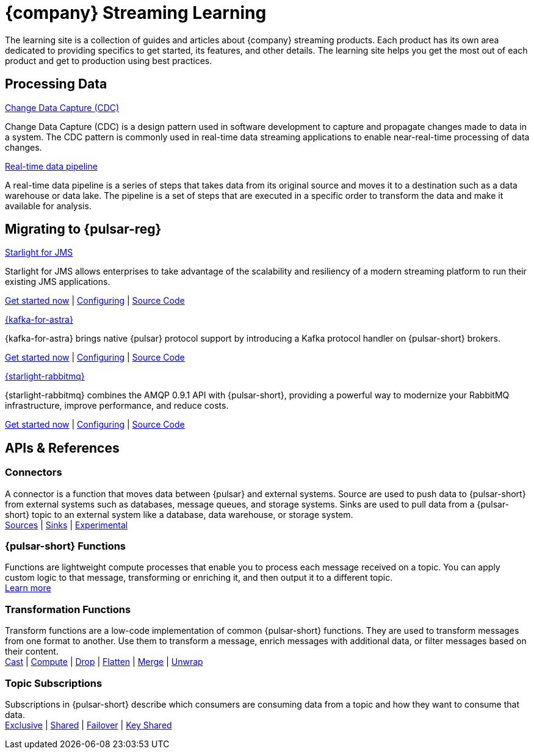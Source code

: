 = {company} Streaming Learning

The learning site is a collection of guides and articles about {company} streaming products. Each product has its own area dedicated to providing specifics to get started, its features, and other details. The learning site helps you get the most out of each product and get to production using best practices.

== Processing Data

++++
<div class="landing-row">
++++

[sidebar.landing-card]
.xref:streaming-learning:use-cases-architectures:change-data-capture/index.adoc[Change Data Capture (CDC)]
****
--
Change Data Capture (CDC) is a design pattern used in software development to capture and propagate changes made to data in a system. The CDC pattern is commonly used in real-time data streaming applications to enable near-real-time processing of data changes.
--
****

[sidebar.landing-card]
.xref:streaming-learning:use-cases-architectures:real-time-data-pipeline/index.adoc[Real-time data pipeline]
****
--
A real-time data pipeline is a series of steps that takes data from its original source and moves it to a destination such as a data warehouse or data lake. The pipeline is a set of steps that are executed in a specific order to transform the data and make it available for analysis.
--
****

++++
</div>
++++

== Migrating to {pulsar-reg}

++++
<div class="landing-row">
++++

[sidebar.landing-card]
.xref:streaming-learning:use-cases-architectures:starlight/jms/index.adoc[Starlight for JMS]
****
--
Starlight for JMS allows enterprises to take advantage of the scalability and resiliency of a modern streaming platform to run their existing JMS applications.

xref:streaming-learning:use-cases-architectures:starlight/jms/index.adoc[Get started now] | xref:starlight-for-jms:ROOT:index.adoc[Configuring] | https://github.com/datastax/pulsar-jms[Source Code]
--
****

[sidebar.landing-card]
.xref:streaming-learning:use-cases-architectures:starlight/kafka/index.adoc[{kafka-for-astra}]
****
--
{kafka-for-astra} brings native {pulsar} protocol support by introducing a Kafka protocol handler on {pulsar-short} brokers.

xref:streaming-learning:use-cases-architectures:starlight/kafka/index.adoc[Get started now] | xref:starlight-for-kafka:ROOT:index.adoc[Configuring] | https://github.com/datastax/starlight-for-kafka[Source Code]
--
****

[sidebar.landing-card]
.xref:streaming-learning:use-cases-architectures:starlight/rabbitmq/index.adoc[{starlight-rabbitmq}]
****
--
{starlight-rabbitmq} combines the AMQP 0.9.1 API with {pulsar-short}, providing a powerful way to modernize your RabbitMQ infrastructure, improve performance, and reduce costs.

xref:streaming-learning:use-cases-architectures:starlight/rabbitmq/index.adoc[Get started now] | xref:starlight-for-rabbitmq:ROOT:index.adoc[Configuring] | https://github.com/datastax/starlight-for-rabbitmq[Source Code]
--
****

++++
</div>
++++

== APIs & References

=== Connectors

A connector is a function that moves data between {pulsar} and external systems. Source are used to push data to {pulsar-short} from external systems such as databases, message queues, and storage systems. Sinks are used to pull data from a {pulsar-short} topic to an external system like a database, data warehouse, or storage system. +
xref:streaming-learning:pulsar-io:connectors/index.adoc#_source_connectors[Sources] | xref:streaming-learning:pulsar-io:connectors/index.adoc#_sink_connectors[Sinks] | xref:streaming-learning:pulsar-io:connectors/index.adoc#_experimental_connectors[Experimental]

=== {pulsar-short} Functions

Functions are lightweight compute processes that enable you to process each message received on a topic. You can apply custom logic to that message, transforming or enriching it, and then output it to a different topic. +
xref:streaming-learning:functions:astream-functions.adoc[Learn more]

=== Transformation Functions

Transform functions are a low-code implementation of common {pulsar-short} functions. They are used to transform messages from one format to another. Use them to transform a message, enrich messages with additional data, or filter messages based on their content. +
xref:streaming-learning:functions:cast.adoc[Cast] | xref:streaming-learning:functions:compute.adoc[Compute] | xref:streaming-learning:functions:drop.adoc[Drop] | xref:streaming-learning:functions:flatten.adoc[Flatten] | xref:streaming-learning:functions:merge-key-value.adoc[Merge] | xref:streaming-learning:functions:unwrap-key-value.adoc[Unwrap]

=== Topic Subscriptions

Subscriptions in {pulsar-short} describe which consumers are consuming data from a topic and how they want to consume that data. +
xref:streaming-learning:subscriptions:astream-subscriptions-exclusive.adoc[Exclusive] | xref:streaming-learning:subscriptions:astream-subscriptions-shared.adoc[Shared] | xref:streaming-learning:subscriptions:astream-subscriptions-failover.adoc[Failover] | xref:streaming-learning:subscriptions:astream-subscriptions-keyshared.adoc[Key Shared]

